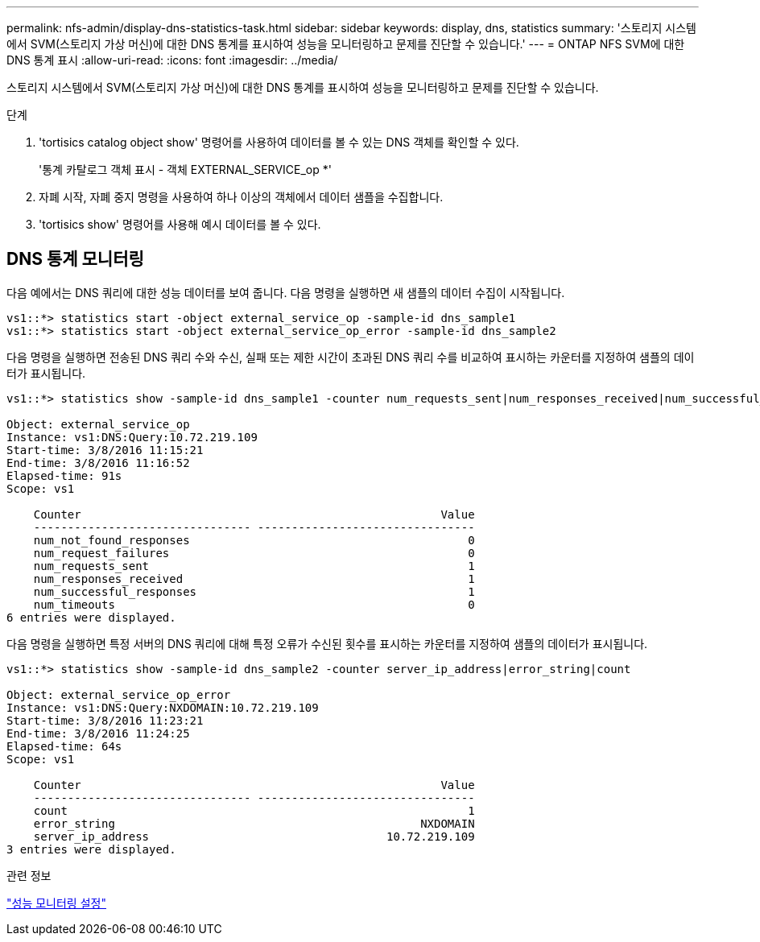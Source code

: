 ---
permalink: nfs-admin/display-dns-statistics-task.html 
sidebar: sidebar 
keywords: display, dns, statistics 
summary: '스토리지 시스템에서 SVM(스토리지 가상 머신)에 대한 DNS 통계를 표시하여 성능을 모니터링하고 문제를 진단할 수 있습니다.' 
---
= ONTAP NFS SVM에 대한 DNS 통계 표시
:allow-uri-read: 
:icons: font
:imagesdir: ../media/


[role="lead"]
스토리지 시스템에서 SVM(스토리지 가상 머신)에 대한 DNS 통계를 표시하여 성능을 모니터링하고 문제를 진단할 수 있습니다.

.단계
. 'tortisics catalog object show' 명령어를 사용하여 데이터를 볼 수 있는 DNS 객체를 확인할 수 있다.
+
'통계 카탈로그 객체 표시 - 객체 EXTERNAL_SERVICE_op *'

. 자폐 시작, 자폐 중지 명령을 사용하여 하나 이상의 객체에서 데이터 샘플을 수집합니다.
. 'tortisics show' 명령어를 사용해 예시 데이터를 볼 수 있다.




== DNS 통계 모니터링

다음 예에서는 DNS 쿼리에 대한 성능 데이터를 보여 줍니다. 다음 명령을 실행하면 새 샘플의 데이터 수집이 시작됩니다.

[listing]
----
vs1::*> statistics start -object external_service_op -sample-id dns_sample1
vs1::*> statistics start -object external_service_op_error -sample-id dns_sample2
----
다음 명령을 실행하면 전송된 DNS 쿼리 수와 수신, 실패 또는 제한 시간이 초과된 DNS 쿼리 수를 비교하여 표시하는 카운터를 지정하여 샘플의 데이터가 표시됩니다.

[listing]
----
vs1::*> statistics show -sample-id dns_sample1 -counter num_requests_sent|num_responses_received|num_successful_responses|num_timeouts|num_request_failures|num_not_found_responses

Object: external_service_op
Instance: vs1:DNS:Query:10.72.219.109
Start-time: 3/8/2016 11:15:21
End-time: 3/8/2016 11:16:52
Elapsed-time: 91s
Scope: vs1

    Counter                                                     Value
    -------------------------------- --------------------------------
    num_not_found_responses                                         0
    num_request_failures                                            0
    num_requests_sent                                               1
    num_responses_received                                          1
    num_successful_responses                                        1
    num_timeouts                                                    0
6 entries were displayed.
----
다음 명령을 실행하면 특정 서버의 DNS 쿼리에 대해 특정 오류가 수신된 횟수를 표시하는 카운터를 지정하여 샘플의 데이터가 표시됩니다.

[listing]
----
vs1::*> statistics show -sample-id dns_sample2 -counter server_ip_address|error_string|count

Object: external_service_op_error
Instance: vs1:DNS:Query:NXDOMAIN:10.72.219.109
Start-time: 3/8/2016 11:23:21
End-time: 3/8/2016 11:24:25
Elapsed-time: 64s
Scope: vs1

    Counter                                                     Value
    -------------------------------- --------------------------------
    count                                                           1
    error_string                                             NXDOMAIN
    server_ip_address                                   10.72.219.109
3 entries were displayed.
----
.관련 정보
link:../performance-config/index.html["성능 모니터링 설정"]
